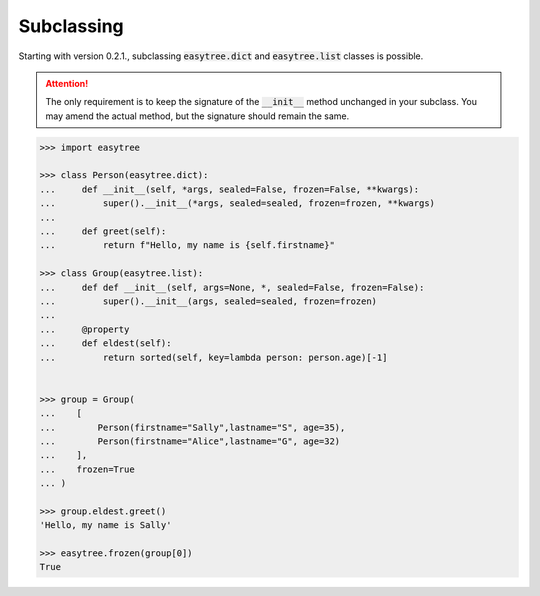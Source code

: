 Subclassing
-----------
Starting with version 0.2.1., subclassing :code:`easytree.dict` and :code:`easytree.list` classes is possible. 

.. attention:: 
    The only requirement is to keep the signature of the :code:`__init__` method unchanged in your subclass. You may amend the actual method, but the signature should remain the same.

.. code-block:: python

    >>> import easytree 

    >>> class Person(easytree.dict):
    ...     def __init__(self, *args, sealed=False, frozen=False, **kwargs):
    ...         super().__init__(*args, sealed=sealed, frozen=frozen, **kwargs)
    ...
    ...     def greet(self):
    ...         return f"Hello, my name is {self.firstname}"

    >>> class Group(easytree.list): 
    ...     def def __init__(self, args=None, *, sealed=False, frozen=False):
    ...         super().__init__(args, sealed=sealed, frozen=frozen)
    ...
    ...     @property 
    ...     def eldest(self):
    ...         return sorted(self, key=lambda person: person.age)[-1]


    >>> group = Group(
    ...    [
    ...        Person(firstname="Sally",lastname="S", age=35),
    ...        Person(firstname="Alice",lastname="G", age=32)
    ...    ], 
    ...    frozen=True
    ... )

    >>> group.eldest.greet()
    'Hello, my name is Sally'

    >>> easytree.frozen(group[0]) 
    True


    